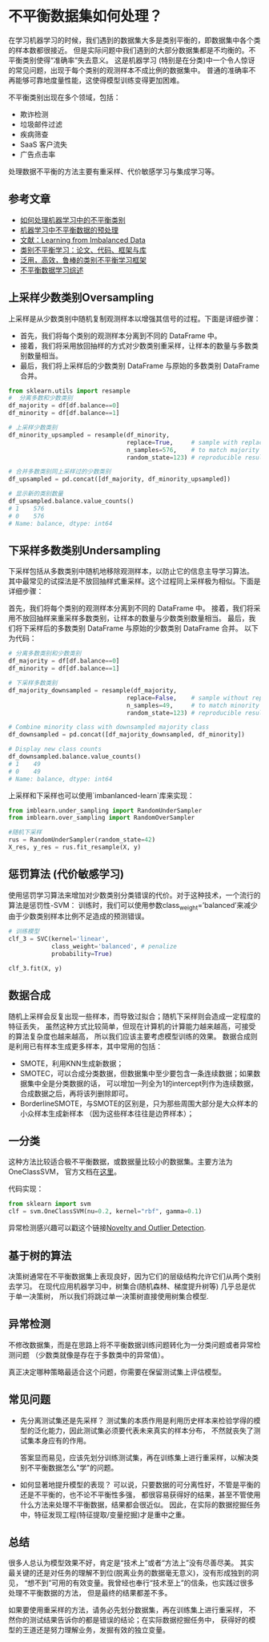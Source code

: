 * 不平衡数据集如何处理？

在学习机器学习的时候，我们遇到的数据集大多是类别平衡的，即数据集中各个类的样本数都很接近。
但是实际问题中我们遇到的大部分数据集都是不均衡的。不平衡类别使得“准确率”失去意义。
这是机器学习 (特别是在分类)中一个令人惊讶的常见问题，出现于每个类别的观测样本不成比例的数据集中。
普通的准确率不再能够可靠地度量性能，这使得模型训练变得更加困难。

不平衡类别出现在多个领域，包括：
- 欺诈检测
- 垃圾邮件过滤
- 疾病筛查
- SaaS 客户流失
- 广告点击率

处理数据不平衡的方法主要有重采样、代价敏感学习与集成学习等。
** 参考文章
- [[https://wqw547243068.github.io/2019/04/25/Imbalance-Data/][如何处理机器学习中的不平衡类别]]
- [[https://www.capallen.top/2019/Deal-with-imbalanced-data-in-ML][机器学习中不平衡数据的预处理]]
- [[https://www.ele.uri.edu/faculty/he/PDFfiles/ImbalancedLearning.pdf][文献：Learning from Imbalanced Data]]
- [[https://github.com/ZhiningLiu1998/awesome-imbalanced-learning][类别不平衡学习：论文、代码、框架与库]]
- [[https://github.com/ZhiningLiu1998/self-paced-ensemble][泛用，高效，鲁棒的类别不平衡学习框架]]
- [[https://zhuanlan.zhihu.com/p/66373943][不平衡数据学习综述]]

** 上采样少数类别Oversampling
[[file:images/sampling.png]]

上采样是从少数类别中随机复制观测样本以增强其信号的过程。下面是详细步骤：

- 首先，我们将每个类别的观测样本分离到不同的 DataFrame 中。
- 接着，我们将采用放回抽样的方式对少数类别重采样，让样本的数量与多数类别数量相当。
- 最后，我们将上采样后的少数类别 DataFrame 与原始的多数类别 DataFrame 合并。

#+BEGIN_SRC python
from sklearn.utils import resample
#  分离多数和少数类别
df_majority = df[df.balance==0]
df_minority = df[df.balance==1]

# 上采样少数类别
df_minority_upsampled = resample(df_minority,
                                 replace=True,     # sample with replacement
                                 n_samples=576,    # to match majority class
                                 random_state=123) # reproducible results

# 合并多数类别同上采样过的少数类别
df_upsampled = pd.concat([df_majority, df_minority_upsampled])

# 显示新的类别数量
df_upsampled.balance.value_counts()
# 1    576
# 0    576
# Name: balance, dtype: int64
#+END_SRC
** 下采样多数类别Undersampling
下采样包括从多数类别中随机地移除观测样本，以防止它的信息主导学习算法。
其中最常见的试探法是不放回抽样式重采样。这个过程同上采样极为相似。下面是详细步骤：

首先，我们将每个类别的观测样本分离到不同的 DataFrame 中。
接着，我们将采用不放回抽样来重采样多数类别，让样本的数量与少数类别数量相当。
最后，我们将下采样后的多数类别 DataFrame 与原始的少数类别 DataFrame 合并。
以下为代码：
#+BEGIN_SRC python
# 分离多数类别和少数类别
df_majority = df[df.balance==0]
df_minority = df[df.balance==1]

# 下采样多数类别
df_majority_downsampled = resample(df_majority,
                                 replace=False,    # sample without replacement
                                 n_samples=49,     # to match minority class
                                 random_state=123) # reproducible results

# Combine minority class with downsampled majority class
df_downsampled = pd.concat([df_majority_downsampled, df_minority])

# Display new class counts
df_downsampled.balance.value_counts()
# 1    49
# 0    49
# Name: balance, dtype: int64
#+END_SRC
上采样和下采样也可以使用`imbanlanced-learn`库来实现：
#+BEGIN_SRC python
from imblearn.under_sampling import RandomUnderSampler 
from imblearn.over_sampling import RandomOverSampler

#随机下采样
rus = RandomUnderSampler(random_state=42)
X_res, y_res = rus.fit_resample(X, y)
#+END_SRC

** 惩罚算法 (代价敏感学习)
使用惩罚学习算法来增加对少数类别分类错误的代价。对于这种技术，一个流行的算法是惩罚性-SVM：
训练时，我们可以使用参数class_weight=’balanced’来减少由于少数类别样本比例不足造成的预测错误。

#+BEGIN_SRC python
# 训练模型
clf_3 = SVC(kernel='linear',
            class_weight='balanced', # penalize
            probability=True)

clf_3.fit(X, y)
#+END_SRC

** 数据合成
随机上采样会反复出现一些样本，而导致过拟合；随机下采样则会造成一定程度的特征丢失，
虽然这种方式比较简单，但现在计算机的计算能力越来越高，可接受的算法复杂度也越来越高，
所以我们应该主要考虑模型训练的效果。
数据合成则是利用已有样本生成更多样本，其中常用的包括：
- SMOTE，利用KNN生成新数据；
- SMOTEC，可以合成分类数据，但数据集中至少要包含一条连续数据；如果数据集中全是分类数据的话，
  可以增加一列全为1的intercept列作为连续数据，合成数据之后，再将该列删除即可。
- BorderlineSMOTE，与SMOTE的区别是，只为那些周围大部分是大众样本的小众样本生成新样本
  （因为这些样本往往是边界样本）；
** 一分类
这种方法比较适合极不平衡数据，或数据量比较小的数据集。主要方法为OneClassSVM，
官方文档在[[https://scikit-learn.org/stable/modules/generated/sklearn.svm.OneClassSVM.html][这里]]。

代码实现：
#+BEGIN_SRC python
from sklearn import svm
clf = svm.OneClassSVM(nu=0.2, kernel="rbf", gamma=0.1)
#+END_SRC
异常检测感兴趣可以戳这个链接[[https://scikit-learn.org/stable/modules/outlier_detection.html#outlier-detection][Novelty and Outlier Detection]].
** 基于树的算法
决策树通常在不平衡数据集上表现良好，因为它们的层级结构允许它们从两个类别去学习。
在现代应用机器学习中，树集合(随机森林、梯度提升树等) 几乎总是优于单一决策树，
所以我们将跳过单一决策树直接使用树集合模型.
** 异常检测
不修改数据集，而是在思路上将不平衡数据训练问题转化为一分类问题或者异常检测问题
（少数类就像是存在于多数类中的异常值）。

真正决定哪种策略最适合这个问题，你需要在保留测试集上评估模型。
** 常见问题
- 先分离测试集还是先采样？
  测试集的本质作用是利用历史样本来检验学得的模型的泛化能力，因此测试集必须要代表未来真实的样本分布，
  不然就丧失了测试集本身应有的作用。

  答案显而易见，应该先划分训练测试集，再在训练集上进行重采样，以解决类别不平衡数据怎么"学"的问题。

- 如何显著地提升模型的表现？
  可以说，只要数据的可分离性好，不管是平衡的还是不平衡的，也不论不平衡性多强，
  都很容易获得好的结果，甚至不管使用什么方法来处理不平衡数据，结果都会很近似。
  因此，在实际的数据挖掘任务中，特征发现工程(特征提取/变量挖掘)才是重中之重。

** 总结
很多人总认为模型效果不好，肯定是“技术上”或者“方法上”没有尽善尽美。
其实最关键的还是对任务的理解不到位(脱离业务的数据毫无意义)，没有形成独到的洞见，
“想不到”可用的有效变量。我曾经也奉行“技术至上”的信条，也实践过很多处理不平衡数据的方法，
但是最终的结果都差不多。

如果要使用重采样的方法，请务必先划分数据集，再在训练集上进行重采样，
不然你的测试结果告诉你的都是错误的结论；在实际数据挖掘任务中，
获得好的模型的王道还是努力理解业务，发掘有效的独立变量。
